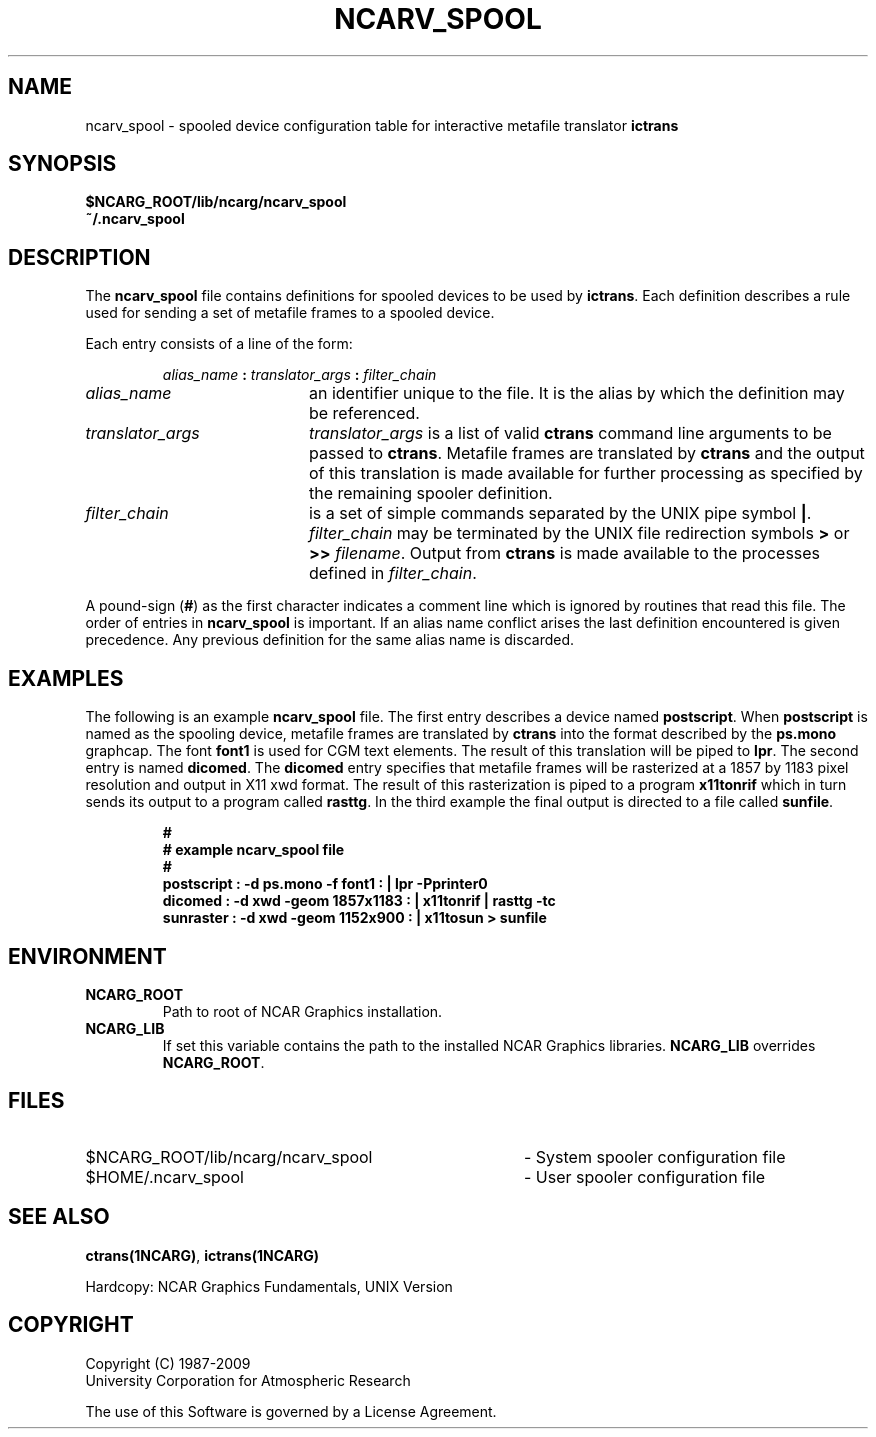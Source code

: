.\"
.\"	$Id: ncarv_spool.m,v 1.22 2008-12-23 00:04:16 haley Exp $
.\"
.\" ncarv_spool 3.01 90/06/22 
.TH NCARV_SPOOL 5NCARG "January 1993" NCARG "NCAR GRAPHICS"
.SH NAME
ncarv_spool \- spooled device configuration table for interactive 
metafile translator
.B ictrans
.SH SYNOPSIS
.B $NCARG_ROOT/lib/ncarg/ncarv_spool
.br
.B ~/.ncarv_spool
.SH DESCRIPTION
The
.B ncarv_spool
file contains definitions for spooled devices to be used by 
.BR ictrans .
Each definition describes a rule used for sending a set of metafile
frames to a spooled device. 
.LP
Each entry consists of a line of the form:
.IP
.IB "alias_name " : " translator_args " : " filter_chain"
.sp
.TP 20
.I "alias_name"
an identifier unique to the file. It is the alias by which the definition
may be referenced.
.TP 
.I "translator_args"
.I "translator_args"
is a list of valid 
.B ctrans
command line arguments to be passed to 
.BR ctrans .
Metafile frames are translated by 
.B ctrans
and the output of this translation is made available for further processing
as specified by the remaining spooler definition. 
.TP
.I "filter_chain"
is a set of simple commands separated by the UNIX pipe symbol
.BR | .
.I "filter_chain"
may be terminated by the UNIX file redirection symbols
.B > 
or 
.B >>
.IR filename .
Output from 
.B ctrans
is made available to the processes defined in 
.IR "filter_chain" .
.LP
A pound-sign
.RB ( # )
as the first character indicates a comment line which
is ignored by routines that read this file.
The order of entries in
.B ncarv_spool
is important. If an alias name conflict arises the last definition encountered
is given precedence. Any previous definition for the same alias name is
discarded. 
.SH EXAMPLES
The following is an example 
.B ncarv_spool
file. The first entry describes a device named
.BR postscript .
When 
.B postscript
is named as the spooling device, metafile frames are translated by 
.B ctrans
into the format described by the 
.B ps.mono
graphcap. The font
.B font1
is used for CGM text elements. 
The result of this translation will be piped to 
.BR lpr .
The second entry is named 
.BR dicomed .
The 
.B dicomed 
entry specifies that metafile frames will be rasterized at a 1857 by
1183 pixel resolution and output in X11 xwd format. The result of this 
rasterization is piped to a program 
.B x11tonrif
which in turn sends its output to a program called
.BR rasttg .
In the third example the final output is directed to a file called
.BR sunfile .
.sp
.RS
.ft B
.nf
#
# example ncarv_spool file
#
postscript : -d ps.mono -f font1 : | lpr -Pprinter0
dicomed : -d xwd -geom 1857x1183 : | x11tonrif | rasttg -tc
sunraster : -d xwd -geom 1152x900 : | x11tosun > sunfile
.ft R
.fi
.RE
.SH ENVIRONMENT
.TP
.B NCARG_ROOT
Path to root of NCAR Graphics installation.
.TP
.B NCARG_LIB
If set this variable contains the path to the installed NCAR Graphics 
libraries. 
.B NCARG_LIB
overrides 
.BR NCARG_ROOT .
.SH FILES
.TP 40
$NCARG_ROOT/lib/ncarg/ncarv_spool
- System spooler configuration file
.TP 40
$HOME/.ncarv_spool
- User spooler configuration file
.SH SEE ALSO
.BR ctrans(1NCARG) ,
.BR ictrans(1NCARG)
.sp
Hardcopy:
NCAR Graphics Fundamentals, UNIX Version
.SH COPYRIGHT
Copyright (C) 1987-2009
.br
University Corporation for Atmospheric Research
.br

The use of this Software is governed by a License Agreement.
